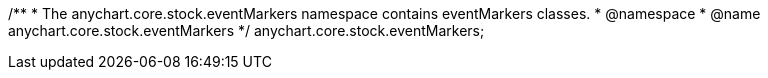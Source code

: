 /**
 * The anychart.core.stock.eventMarkers namespace contains eventMarkers classes.
 * @namespace
 * @name anychart.core.stock.eventMarkers
 */
anychart.core.stock.eventMarkers;

